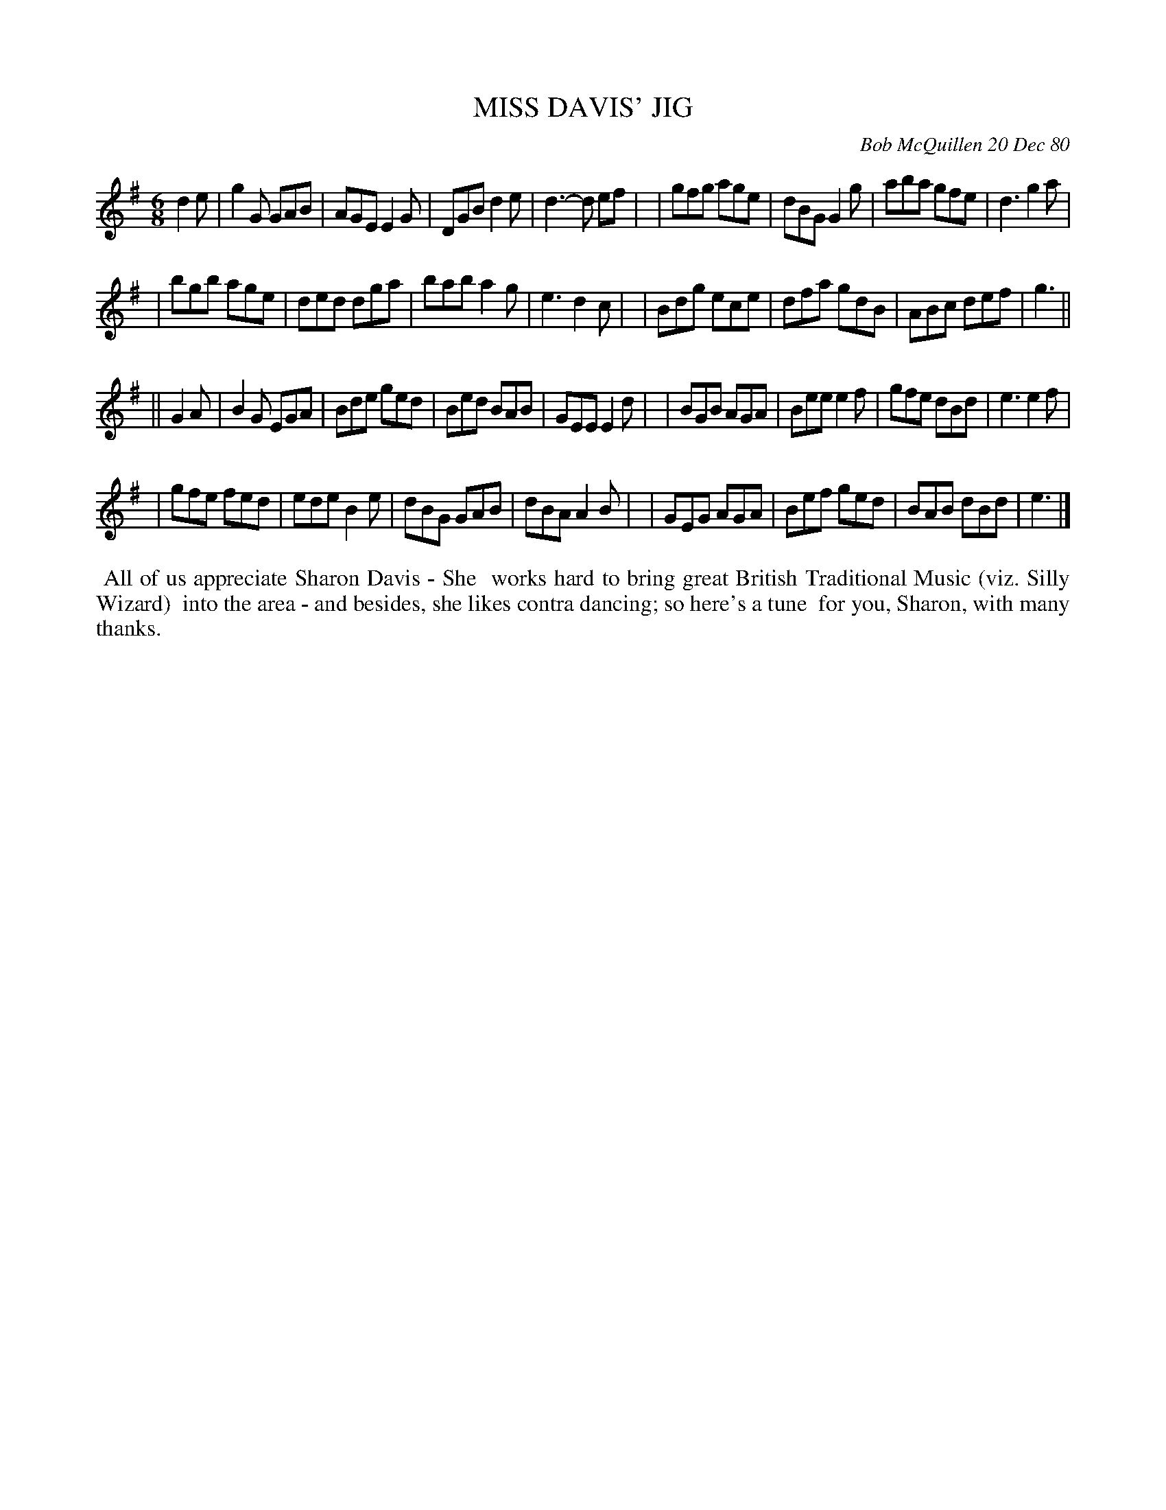 X: 00056
T: MISS DAVIS' JIG
C: Bob McQuillen 20 Dec 80
B: Bob's Note Book 00 #56
%R: jig
Z: 2020 John Chambers <jc:trillian.mit.edu>
M: 6/8
L: 1/8
K: G	% and Em
d2e \
| g2G GAB | AGE E2G | DGB d2e | d3- d ef |\
| gfg age | dBG G2g | aba gfe | d3 g2a |
| bgb age | ded dga | bab a2g | e3 d2c |\
| Bdg ece | dfa gdB | ABc def | g3 ||
|| G2A \
| B2G EGA | Bde ged | Bed BAB | GEE E2d |\
| BGB AGA | Bee e2f | gfe dBd | e3 e2f |
| gfe fed | ede B2e | dBG GAB | dBA A2B |\
| GEG AGA | Bef ged | BAB dBd | e3 |]
%%begintext align
%% All of us appreciate Sharon Davis - She
%% works hard to bring great British Traditional Music (viz. Silly Wizard)
%% into the area - and besides, she likes contra dancing; so here's a tune
%% for you, Sharon, with many thanks.
%%endtext

